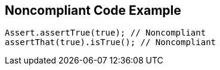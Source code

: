 == Noncompliant Code Example

[source,text]
----
Assert.assertTrue(true); // Noncompliant
assertThat(true).isTrue(); // Noncompliant
----
